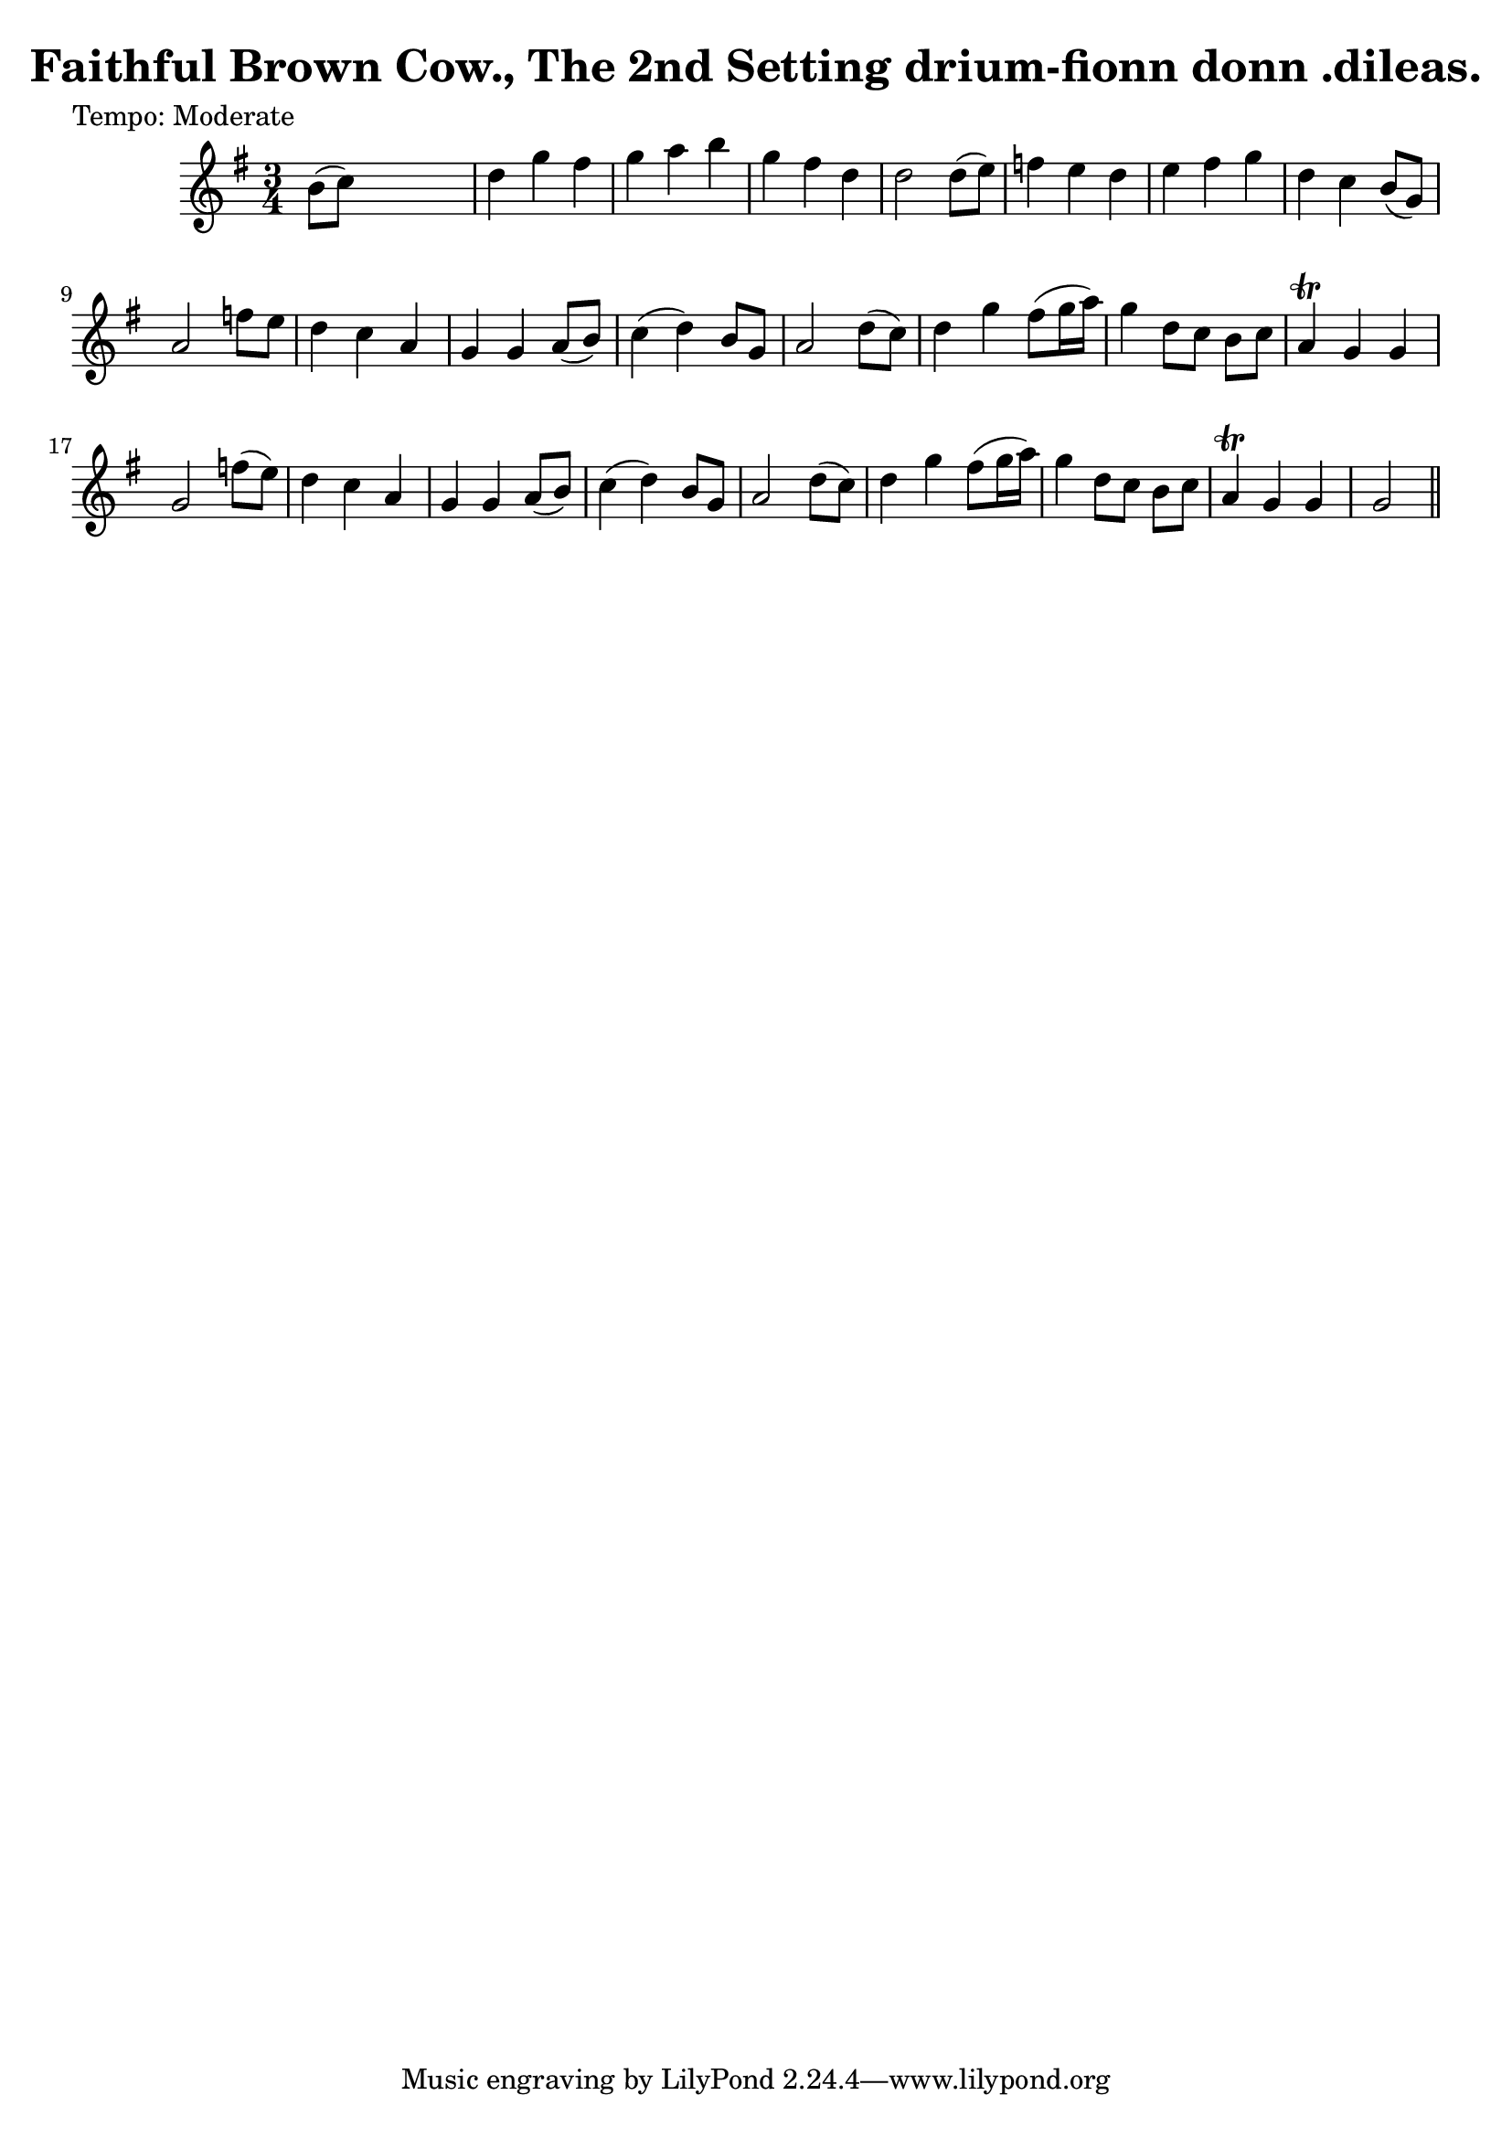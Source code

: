 
\version "2.16.2"
% automatically converted by musicxml2ly from xml/0606_2.xml

%% additional definitions required by the score:
\language "english"


\header {
    poet = "Tempo: Moderate"
    encoder = "abc2xml version 63"
    encodingdate = "2015-01-25"
    title = "Faithful Brown Cow., The
2nd Setting
drium-fionn donn .dileas."
    }

\layout {
    \context { \Score
        autoBeaming = ##f
        }
    }
PartPOneVoiceOne =  \relative b' {
    \key g \major \time 3/4 | % 1
     b8 ( [ c8 ) ] s2 | % 2
    d4 g4 fs4 | % 3
    g4 a4 b4 | % 4
    g4 fs4 d4 | % 5
    d2 d8 ( [ e8 ) ] | % 6
    f4 e4 d4 | % 7
    e4 fs4 g4 | % 8
    d4 c4 b8 ( [ g8 ) ] | % 9
    a2 f'8 [ e8 ] | \barNumberCheck #10
    d4 c4 a4 | % 11
    g4 g4 a8 ( [ b8 ) ] | % 12
    c4 ( d4 ) b8 [ g8 ] | % 13
    a2 d8 ( [ c8 ) ] | % 14
    d4 g4 fs8 ( [ g16 a16 ) ] | % 15
    g4 d8 [ c8 ] b8 [ c8 ] | % 16
    a4 \trill g4 g4 | % 17
    g2 f'8 ( [ e8 ) ] | % 18
    d4 c4 a4 | % 19
    g4 g4 a8 ( [ b8 ) ] | \barNumberCheck #20
    c4 ( d4 ) b8 [ g8 ] | % 21
    a2 d8 ( [ c8 ) ] | % 22
    d4 g4 fs8 ( [ g16 a16 ) ] | % 23
    g4 d8 [ c8 ] b8 [ c8 ] | % 24
    a4 \trill g4 g4 | % 25
    g2 \bar "||"
    }


% The score definition
\score {
    <<
        \new Staff <<
            \context Staff << 
                \context Voice = "PartPOneVoiceOne" { \PartPOneVoiceOne }
                >>
            >>
        
        >>
    \layout {}
    % To create MIDI output, uncomment the following line:
    %  \midi {}
    }

